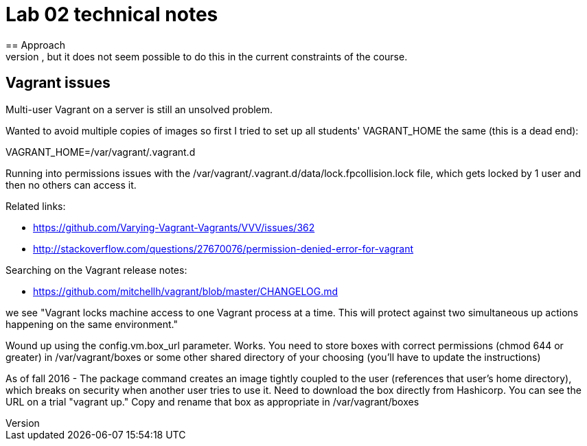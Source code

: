 = Lab 02 technical notes
== Approach
This is an infrastructure as code lab, but deliberately is restricted to shell scripts. A more advanced variant would of course use a policy-based tool such as chef or puppet, but it does not seem possible to do this in the current constraints of the course.


== Vagrant issues
Multi-user Vagrant on a server is still an unsolved problem.

Wanted to avoid multiple copies of images so first I tried to set up all students' VAGRANT_HOME the same (this is a dead end):

VAGRANT_HOME=/var/vagrant/.vagrant.d

Running into permissions issues with the /var/vagrant/.vagrant.d/data/lock.fpcollision.lock file, which gets locked by 1 user and then no others can access it.

Related links:

* https://github.com/Varying-Vagrant-Vagrants/VVV/issues/362
* http://stackoverflow.com/questions/27670076/permission-denied-error-for-vagrant

Searching on the Vagrant release notes:

* https://github.com/mitchellh/vagrant/blob/master/CHANGELOG.md

we see "Vagrant locks machine access to one Vagrant process at a time. This will protect against two simultaneous up actions happening on the same environment."

Wound up using the config.vm.box_url parameter. Works. You need to store boxes with correct permissions (chmod 644 or greater) in /var/vagrant/boxes or some other shared directory of your choosing (you'll have to update the instructions)

As of fall 2016 - The package command creates an image tightly coupled to the user (references that user's home directory), which breaks on security when another user tries to use it. Need to download the box directly from Hashicorp. You can see the URL on a trial "vagrant up." Copy and rename that box as appropriate in /var/vagrant/boxes
